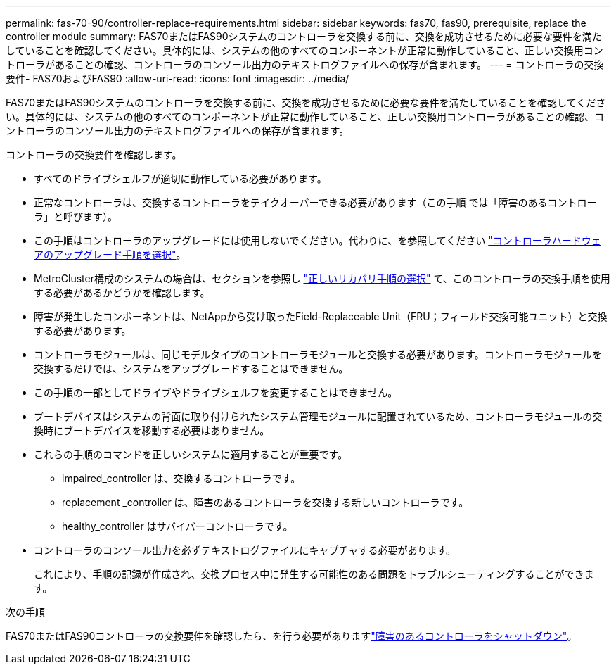 ---
permalink: fas-70-90/controller-replace-requirements.html 
sidebar: sidebar 
keywords: fas70, fas90, prerequisite, replace the controller module 
summary: FAS70またはFAS90システムのコントローラを交換する前に、交換を成功させるために必要な要件を満たしていることを確認してください。具体的には、システムの他のすべてのコンポーネントが正常に動作していること、正しい交換用コントローラがあることの確認、コントローラのコンソール出力のテキストログファイルへの保存が含まれます。 
---
= コントローラの交換要件- FAS70およびFAS90
:allow-uri-read: 
:icons: font
:imagesdir: ../media/


[role="lead"]
FAS70またはFAS90システムのコントローラを交換する前に、交換を成功させるために必要な要件を満たしていることを確認してください。具体的には、システムの他のすべてのコンポーネントが正常に動作していること、正しい交換用コントローラがあることの確認、コントローラのコンソール出力のテキストログファイルへの保存が含まれます。

コントローラの交換要件を確認します。

* すべてのドライブシェルフが適切に動作している必要があります。
* 正常なコントローラは、交換するコントローラをテイクオーバーできる必要があります（この手順 では「障害のあるコントローラ」と呼びます）。
* この手順はコントローラのアップグレードには使用しないでください。代わりに、を参照してください https://docs.netapp.com/us-en/ontap-systems-upgrade/choose_controller_upgrade_procedure.html["コントローラハードウェアのアップグレード手順を選択"]。
* MetroCluster構成のシステムの場合は、セクションを参照し https://docs.netapp.com/us-en/ontap-metrocluster/disaster-recovery/concept_choosing_the_correct_recovery_procedure_parent_concept.html["正しいリカバリ手順の選択"] て、このコントローラの交換手順を使用する必要があるかどうかを確認します。
* 障害が発生したコンポーネントは、NetAppから受け取ったField-Replaceable Unit（FRU；フィールド交換可能ユニット）と交換する必要があります。
* コントローラモジュールは、同じモデルタイプのコントローラモジュールと交換する必要があります。コントローラモジュールを交換するだけでは、システムをアップグレードすることはできません。
* この手順の一部としてドライブやドライブシェルフを変更することはできません。
* ブートデバイスはシステムの背面に取り付けられたシステム管理モジュールに配置されているため、コントローラモジュールの交換時にブートデバイスを移動する必要はありません。
* これらの手順のコマンドを正しいシステムに適用することが重要です。
+
** impaired_controller は、交換するコントローラです。
** replacement _controller は、障害のあるコントローラを交換する新しいコントローラです。
** healthy_controller はサバイバーコントローラです。


* コントローラのコンソール出力を必ずテキストログファイルにキャプチャする必要があります。
+
これにより、手順の記録が作成され、交換プロセス中に発生する可能性のある問題をトラブルシューティングすることができます。



.次の手順
FAS70またはFAS90コントローラの交換要件を確認したら、を行う必要がありますlink:controller-replace-shutdown.html["障害のあるコントローラをシャットダウン"]。
